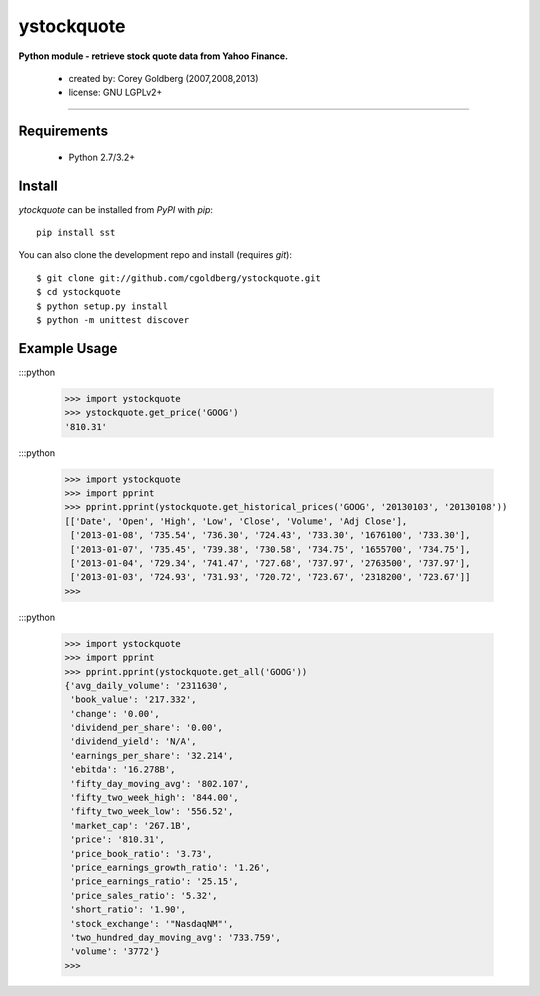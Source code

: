 ystockquote
===========

**Python module - retrieve stock quote data from Yahoo Finance.**

 * created by: Corey Goldberg (2007,2008,2013)
 * license: GNU LGPLv2+

----

~~~~~~~~~~~~
Requirements
~~~~~~~~~~~~

 * Python 2.7/3.2+

~~~~~~~
Install
~~~~~~~


`ytockquote` can be installed from `PyPI` with `pip`::

    pip install sst

You can also clone the development repo and install (requires `git`)::

    $ git clone git://github.com/cgoldberg/ystockquote.git
    $ cd ystockquote
    $ python setup.py install
    $ python -m unittest discover

~~~~~~~~~~~~~
Example Usage
~~~~~~~~~~~~~

:::python

    >>> import ystockquote
    >>> ystockquote.get_price('GOOG')
    '810.31'

:::python

    >>> import ystockquote
    >>> import pprint
    >>> pprint.pprint(ystockquote.get_historical_prices('GOOG', '20130103', '20130108'))
    [['Date', 'Open', 'High', 'Low', 'Close', 'Volume', 'Adj Close'],
     ['2013-01-08', '735.54', '736.30', '724.43', '733.30', '1676100', '733.30'],
     ['2013-01-07', '735.45', '739.38', '730.58', '734.75', '1655700', '734.75'],
     ['2013-01-04', '729.34', '741.47', '727.68', '737.97', '2763500', '737.97'],
     ['2013-01-03', '724.93', '731.93', '720.72', '723.67', '2318200', '723.67']]
    >>>

:::python

    >>> import ystockquote
    >>> import pprint
    >>> pprint.pprint(ystockquote.get_all('GOOG'))
    {'avg_daily_volume': '2311630',
     'book_value': '217.332',
     'change': '0.00',
     'dividend_per_share': '0.00',
     'dividend_yield': 'N/A',
     'earnings_per_share': '32.214',
     'ebitda': '16.278B',
     'fifty_day_moving_avg': '802.107',
     'fifty_two_week_high': '844.00',
     'fifty_two_week_low': '556.52',
     'market_cap': '267.1B',
     'price': '810.31',
     'price_book_ratio': '3.73',
     'price_earnings_growth_ratio': '1.26',
     'price_earnings_ratio': '25.15',
     'price_sales_ratio': '5.32',
     'short_ratio': '1.90',
     'stock_exchange': '"NasdaqNM"',
     'two_hundred_day_moving_avg': '733.759',
     'volume': '3772'}
    >>> 
